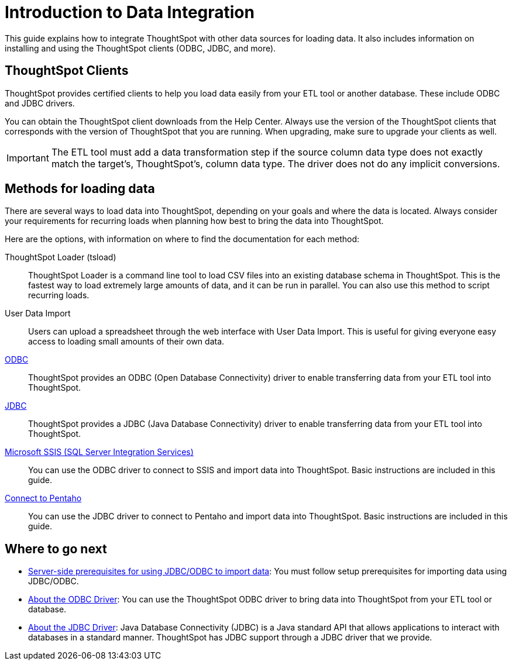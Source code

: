 = Introduction to Data Integration
:last_updated: 01/20/2021
:linkattrs:
:experimental:

This guide explains how to integrate ThoughtSpot with other data sources for loading data.
It also includes information on installing and using the ThoughtSpot clients (ODBC, JDBC, and more).

== ThoughtSpot Clients

ThoughtSpot provides certified clients to help you load data easily from your ETL tool or another database.
These include ODBC and JDBC drivers.

You can obtain the ThoughtSpot client downloads from the Help Center.
Always use the version of the ThoughtSpot clients that corresponds with the version of ThoughtSpot that you are running.
When upgrading, make sure to upgrade your clients as well.

IMPORTANT: The ETL tool must add a data transformation step if the source column data type does not exactly match the target's, ThoughtSpot's, column data type.
The driver does not do any implicit conversions.

== Methods for loading data

There are several ways to load data into ThoughtSpot, depending on your goals and where the data is located.
Always consider your requirements for recurring loads when planning how best to bring the data into ThoughtSpot.

Here are the options, with information on where to find the documentation for each method:

ThoughtSpot Loader (tsload)::
  ThoughtSpot Loader is a command line tool to load CSV files into an existing database schema in ThoughtSpot. This is the fastest way to load extremely large amounts of data, and it can be run in parallel. You can also use this method to script recurring loads.

User Data Import::
  Users can upload a spreadsheet through the web interface with User Data Import. This is useful for giving everyone easy access to loading small amounts of their own data.

xref:odbc.adoc[ODBC]::
  ThoughtSpot provides an ODBC (Open Database Connectivity) driver to enable transferring data from your ETL tool into ThoughtSpot.

xref:jdbc-driver.adoc[JDBC]::
  ThoughtSpot provides a JDBC (Java Database Connectivity) driver to enable transferring data from your ETL tool into ThoughtSpot.

xref:set-up-the-odbc-driver-using-ssis.adoc[Microsoft SSIS (SQL Server Integration Services)]::
  You can use the ODBC driver to connect to SSIS and import data into ThoughtSpot. Basic instructions are included in this guide.

xref:set-up-the-jdbc-driver-for-pentaho.adoc[Connect to Pentaho]::
  You can use the JDBC driver to connect to Pentaho and import data into ThoughtSpot. Basic instructions are included in this guide.

== Where to go next

* xref:jdbc-odbc-prereqs.adoc[Server-side prerequisites for using JDBC/ODBC to import data]: You must follow setup prerequisites for importing data using JDBC/ODBC.
* xref:odbc.adoc[About the ODBC Driver]: You can use the ThoughtSpot ODBC driver to bring data into ThoughtSpot from your ETL tool or database.
* xref:jdbc-driver.adoc[About the JDBC Driver]: Java Database Connectivity (JDBC) is a Java standard API that allows applications to interact with databases in a standard manner.
ThoughtSpot has JDBC support through a JDBC driver that we provide.
